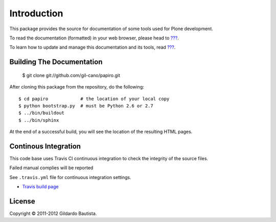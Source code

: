 Introduction
============

This package provides the source for documentation of some tools used for Plone development.

To read the documentation (formatted) in your web browser, please head to `??? <http://localhost>`_.

To learn how to update and manage this documentation and its tools, read `??? <http://localhost>`_.


Building The Documentation
--------------------------

  $ git clone git://github.com/gil-cano/papiro.git

After cloning this package from the repository, do the following::

  $ cd papiro            # the location of your local copy
  $ python bootstrap.py  # must be Python 2.6 or 2.7
  $ ../bin/buildout
  $ ../bin/sphinx

At the end of a successful build, you will see the location of the
resulting HTML pages.


Continous Integration
---------------------

This code base uses Travis CI continuous integration to check the integrity of the source files.

Failed manual complies will be reported 

See ``.travis.yml`` file for continuous integration settings.

* `Travis build page <http://travis-ci.org/#!/collective/collective.developermanual>`_

License
-------

Copyright © 2011-2012 Gildardo Bautista.
